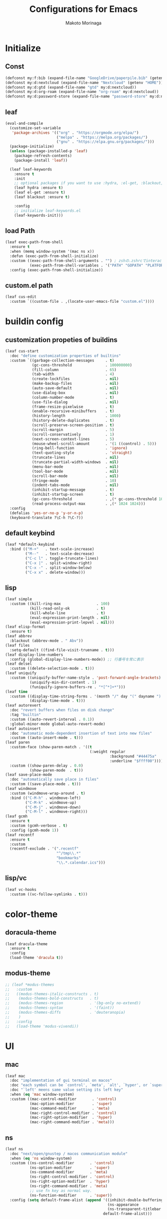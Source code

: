 #+title: Configurations for Emacs
#+author: Makoto Morinaga
#+startup: content
#+startup: nohideblocks

* Initialize
** Const
   #+begin_src emacs-lisp
     (defconst my:f:bib (expand-file-name "GoogleDrive/paperpile.bib" (getenv "HOME")))
     (defconst my:d:nextcloud (expand-file-name "Nextcloud" (getenv "HOME")))
     (defconst my:d:gtd (expand-file-name "gtd" my:d:nextcloud))
     (defconst my:d:org-roam (expand-file-name "org-roam" my:d:nextcloud))
     (defconst my:d:password-store (expand-file-name "password-store" my:d:nextcloud))
   #+end_src
** leaf
   #+begin_src emacs-lisp
     (eval-and-compile
       (customize-set-variable
        'package-archives '(("org" . "https://orgmode.org/elpa/")
                            ("melpa" . "https://melpa.org/packages/")
                            ("gnu" . "https://elpa.gnu.org/packages/")))
       (package-initialize)
       (unless (package-installed-p 'leaf)
         (package-refresh-contents)
         (package-install 'leaf))

       (leaf leaf-keywords
         :ensure t
         :init
         ;; optional packages if you want to use :hydra, :el-get, :blackout,,,
         (leaf hydra :ensure t)
         (leaf el-get :ensure t)
         (leaf blackout :ensure t)

         :config
         ;; initialize leaf-keywords.el
         (leaf-keywords-init)))
   #+end_src
** load Path
   #+begin_src emacs-lisp
     (leaf exec-path-from-shell
       :ensure t
       :when (memq window-system '(mac ns x))
       :defun (exec-path-from-shell-initialize)
       :custom ((exec-path-from-shell-arguments . "") ; zshの.zshrcでinteractiveのUIにしているため
                (exec-path-from-shell-variables . '("PATH" "GOPATH" "PLATFORM")))
       :config (exec-path-from-shell-initialize))
   #+end_src
** custom.el path
   #+begin_src emacs-lisp
     (leaf cus-edit
       :custom `((custom-file . ,(locate-user-emacs-file "custom.el"))))
   #+end_src

* buildin config
** customization propeties of buildins
   #+begin_src emacs-lisp
     (leaf cus-start
       :doc "define customization properties of builtins"
       :custom `((garbage-collection-messages     . t)
                 (gc-cons-threshold               . 100000000)
                 (fill-column                     . 65)
                 (tab-width                       . 4)
                 (create-lockfiles                . nil)
                 (make-backup-files               . nil)
                 (auto-save-default               . nil)
                 (use-dialog-box                  . nil)
                 (column-number-mode              . t)
                 (use-file-dialog                 . nil)
                 (frame-resize-pixelwise          . t)
                 (enable-recursive-minibuffers    . t)
                 (history-length                  . 1000)
                 (history-delete-duplicates       . t)
                 (scroll-preserve-screen-position . t)
                 (scroll-margin                   . 5)
                 (scroll-conservatively           . 1)
                 (next-screen-context-lines       . 5)
                 (mouse-wheel-scroll-amount       . '(1 ((control) . 5)))
                 (ring-bell-function              . 'ignore)
                 (text-quoting-style              . 'straight)
                 (truncate-lines                  . nil)
                 (truncate-partial-width-windows  . nil)
                 (menu-bar-mode                   . nil)
                 (tool-bar-mode                   . nil)
                 (scroll-bar-mode                 . nil)
                 (fringe-mode                     . 10)
                 (indent-tabs-mode                . nil)
                 (inhibit-startup-message         . t)
                 (inhibit-startup-screen          . t)
                 (gc-cons-threshold               . ,(* gc-cons-threshold 100))
                 (read-process-output-max         . ,(* 1024 1024)))
       :config
       (defalias 'yes-or-no-p 'y-or-n-p)
       (keyboard-translate ?\C-h ?\C-?))
   #+end_src

** default keybind
   #+begin_src emacs-lisp
     (leaf *default-keybind
       :bind (("M-+"   . text-scale-increase)
              ("M--"   . text-scale-decrease)
              ("C-c l" . toggle-truncate-lines)
              ("C-x |" . split-window-right)
              ("C-x -" . split-window-below)
              ("C-x x" . delete-window)))
   #+end_src

** lisp
   #+begin_src emacs-lisp
     (leaf simple
       :custom ((kill-ring-max                . 100)
                (kill-read-only-ok            . t)
                (kill-whole-line              . t)
                (eval-expression-print-length . nil)
                (eval-expression-print-lepvel . nil)))
     (leaf elisp-format
       :ensure t)
     (leaf abbrev
       :blackout (abbrev-mode . " Abv"))
     (leaf files
       :setq-default ((find-file-visit-truename . t)))
     (leaf display-line-numbers
       :config (global-display-line-numbers-mode)) ;; 行番号を常に表示
     (leaf delsel
       :custom ((delete-selection-mode . t)))
     (leaf uniquify
       :custom ((uniquify-buffer-name-style . 'post-forward-angle-brackets)
                (uniquify-min-dir-content . 1)
                (funiquify-ignore-buffers-re . "*[^*]+*")))
     (leaf time
       :custom ((display-time-string-forms . '(month "/" day "(" dayname ") " 24-hours ":" minutes))
                (display-time-mode . t)))
     (leaf autorevert
       :doc "revert buffers when files on disk change"
       :tag "builtin"
       :custom ((auto-revert-interval . 0.1))
       :global-minor-mode global-auto-revert-mode)
     (leaf autoinsert
       :doc "automatic mode-dependent insertion of text into new files"
       :custom ((auto-insert-mode . t)))
     (leaf paren
       :custom-face (show-paren-match . '((t
                                           (:weight regular
                                                    :background "#44475a"
                                                    :underline "$ffff00"))))
       :custom ((show-paren-delay . 0.0)
                (show-paren-mode  . t)))
     (leaf save-place-mode
       :doc "automatically save place in files"
       :custom ((save-place-mode . t)))
     (leaf windmove
       :custom (windmove-wrap-around . t)
       :bind (("C-M-h" . windmove-left)
              ("C-M-k" . windmove-up)
              ("C-M-j" . windmove-down)
              ("C-M-l" . windmove-right)))
     (leaf gcmh
       :ensure t
       :custom (gcmh-verbose . t)
       :config (gcmh-mode 1))
     (leaf recentf
       :ensure t
       :custom
       (recentf-exclude . '(".recentf"
                            "^/tmp\\.*"
                            "bookmarks"
                            "\\.*.calendar.ics")))
   #+end_src
** lisp/vc
   #+begin_src emacs-lisp
     (leaf vc-hooks
       :custom ((vc-follow-symlinks . t)))
   #+end_src

* color-theme
** doracula-theme
   #+begin_src emacs-lisp
     (leaf dracula-theme
       :ensure t
       :config
       (load-theme 'dracula t))
   #+end_src
** modus-theme
   #+begin_src emacs-lisp
     ;; (leaf *modus-themes
     ;;   :custom
     ;;   ((modus-themes-italic-constructs . t)
     ;;    (modus-themes-bold-constructs   . t)
     ;;    (modus-themes-region            . '(bg-only no-extend))
     ;;    (modus-themes-syntax            . '(faint))
     ;;    (modus-themes-diffs             . 'deuteranopia)
     ;;    )
     ;;   :config
     ;;   (load-theme 'modus-vivendi))
   #+end_src
* UI
** mac
   #+begin_src emacs-lisp
     (leaf mac
       :doc "implementation of gui terminal on macos"
       :doc "each symbol can be `control', `meta', `alt', `hyper', or `super'"
       :doc "`left' meens same value setting its left key"
       :when (eq 'mac window-system)
       :custom ((mac-control-modifier       . 'control)
                (mac-option-modifier        . 'super)
                (mac-command-modifier       . 'meta)
                (mac-right-control-modifier . 'control)
                (mac-right-option-modifier  . 'hyper)
                (mac-right-command-modifier . 'meta)))
   #+end_src
** ns
   #+begin_src emacs-lisp
     (leaf ns
       :doc "next/open/gnustep / macos communication module"
       :when (eq 'ns window-system)
       :custom ((ns-control-modifier       . 'control)
                (ns-option-modifier        . 'super)
                (ns-command-modifier       . 'meta)
                (ns-right-control-modifier . 'control)
                (ns-right-option-modifier  . 'hyper)
                (ns-right-command-modifier . 'meta)
                ;; use fn key as normal way.
                (ns-function-modifier      . 'super))
       :config (setq default-frame-alist (append '((inhibit-double-buffering . t)
                                                   (ns-appearance            . dark)
                                                   (ns-transparent-titlebar  . t))
                                                 default-frame-alist)))
   #+end_src
** language
   #+begin_src emacs-lisp
     (leaf *language
       :config (set-language-environment 'Japanese)
       (prefer-coding-system 'utf-8))
   #+end_src
** frame
   #+begin_src emacs-lisp
     (leaf *frame
       :init (setq default-frame-alist (append '((line-spacing         . 0  ) ; 文字間隔
                                                 (left-fringe          . 10 ) ; 左フリンジ幅
                                                 (right-fringe         . 11 ) ; 右フリンジ幅
                                                 (scroll-bar-width     . 17 ) ; スクロールバー幅
                                                 (cursor-type          . box) ; カーソル種別
                                                 (alpha                . 95 ) ; 透明度
                                                 ) default-frame-alist))
       :custom (initial-frame-alist . default-frame-alist)
       (frame-title-format . '("emacs " emacs-version (buffer-file-name " - %f"))) :bind(("C-c C-f" .
                                                                                            toggle-frame-maximized)))
   #+end_src
** font
   lsp-ui-sideline trauncate when font size is set to 20 or more.
   #+begin_src emacs-lisp
     (leaf *font
       :when window-system
       :config (add-to-list 'default-frame-alist '(font . "Cica-18")))
   #+end_src
* authentication
  #+begin_src emacs-lisp
    (leaf *authentication
      :if (file-directory-p my:d:password-store)
      :init
      (setq leaf-default-plstore (plstore-open (expand-file-name "plstore.plist" my:d:password-store)))
      (leaf plstore
        :custom
        :init
        (setq epa-pinentry-mode 'loopback)
        )
      )
  #+end_src
* minor-mode
** tab-bar-mode
   #+begin_src emacs-lisp
     (leaf tab-bar-mode
       :init (defvar my:ctrl-o-map (make-sparse-keymap)
               "My original keymap binded to C-o.")
       (defalias 'my:ctrl-o-prefix my:ctrl-o-map)
       (define-key global-map (kbd "C-o") 'my:ctrl-o-prefix)
       (define-key my:ctrl-o-map (kbd "c")   'tab-new)
       (define-key my:ctrl-o-map (kbd "C-c") 'tab-new)
       (define-key my:ctrl-o-map (kbd "k")   'tab-close)
       (define-key my:ctrl-o-map (kbd "C-k") 'tab-close)
       (define-key my:ctrl-o-map (kbd "n")   'tab-next)
       (define-key my:ctrl-o-map (kbd "C-n") 'tab-next)
       (define-key my:ctrl-o-map (kbd "p")   'tab-previous)
       (define-key my:ctrl-o-map (kbd "C-p") 'tab-previous)
       ;;
       (defun my:tab-bar-tab-name-truncated ()
         "Custom: Generate tab name from the buffer of the selected window."
         (let ((tab-name (buffer-name (window-buffer (minibuffer-selected-window))))
               (ellipsis (cond (tab-bar-tab-name-ellipsis)
                               ((char-displayable-p ?…) "…")
                               ("..."))))
           (if (< (length tab-name) tab-bar-tab-name-truncated-max)
               (format "%-12s" tab-name)
             (propertize (truncate-string-to-width tab-name tab-bar-tab-name-truncated-max nil
                                                   nil ellipsis) 'help-echo tab-name))))
       :custom ((tab-bar-close-button-show      . nil)
                (tab-bar-close-last-tab-choice  . nil)
                (tab-bar-close-tab-select       . 'left)
                (tab-bar-history-mode           . nil)
                (tab-bar-new-tab-choice         . "*scratch*")
                (tab-bar-new-button-show        . nil)
                (tab-bar-tab-name-function      . 'my:tab-bar-tab-name-truncated)
                (tab-bar-tab-name-truncated-max . 12)
                (tab-bar-separator              . ""))
       :config (tab-bar-mode +1))
   #+end_src
** dimmer
   #+begin_src emacs-lisp
     (leaf dimmer
       :ensure t
       :custom ((dimmer-fraction . 0.5)
                (dimmer-exclusion-regexp-list . '(".*Minibuf.*" ".*which-key.*" ".*NeoTree.*"
                                                  ".*Messages.*" ".*Async.*" ".*Warnings.*" ".*LV.*"
                                                  ".*Ilist.*"))
                (dimmer-mode . t)))
   #+end_src
** which-key
   #+begin_src emacs-lisp
     (leaf which-key
       :ensure t
       :custom ((which-key-idle-delay . 1)
                (which-key-replacement-alist . '(((nil . "Prefix Command") . (nil . "prefix"))
                                                 ((nil . "\\`\\?\\?\\'") . (nil . "lambda"))
                                                 (("<left>") . ("←"))
                                                 (("<right>") . ("→"))
                                                 (("<\\([[:alnum:]-]+\\)>") . ("\\1"))))
                (which-key-mode . t)))
   #+end_src
** smartparens
   #+begin_src emacs-lisp
     (leaf smartparens
       :ensure t
       :hook (after-init-hook . smartparens-global-strict-mode)
       :require smartparens-config
       :custom ((electric-pair-mode . nil)))
      #+end_src
** ace-window
   #+begin_src emacs-lisp
     (leaf ace-window
       :ensure t
       :bind (("C-x o" . ace-window))
       :custom ((aw-keys . '(?j ?k ?l ?i ?o ?h ?y ?u ?p)))
       :custom-face ((aw-leading-char-face . '((t
                                                (:height 4.0
                                                         :foreground "#f1fa8c"))))))
   #+end_src
** popwin
   #+begin_src emacs-lisp
     (leaf popwin
       :ensure t)
   #+end_src
** amx
   #+begin_src emacs-lisp
     (leaf amx
       :ensure t)
   #+end_src
** undo-tree
   #+begin_src emacs-lisp
     (leaf undo-tree
       :ensure t
       :leaf-defer nil
       :global-minor-mode global-undo-tree-mode
       :bind (  ("M-/" . undo-tree-redo))
       :custom ((undo-tree-auto-save-history . t)
                (undo-tree-history-directory-alist . `(("." . ,(concat user-emacs-directory
                                                                       ".cache/undo-tree-hist/"))))))
   #+end_src
** whitespace
   #+begin_src emacs-lisp
     (leaf whitespace
       :ensure t
       :commands whitespace-mode
       :bind ("C-c W" . whitespace-cleanup)
       :custom ((whitespace-style . '(face trailing tabs spaces empty space-mark tab-mark))
                (whitespace-display-mappings . '((space-mark ?\u3000 [?\u25a1])
                                                 (tab-mark ?\t [?\u00BB ?\t]
                                                           [?\\ ?\t])))
                (whitespace-space-regexp . "\\(\u3000+\\)")
                (whitespace-global-modes . '(emacs-lisp-mode shell-script-mode sh-mode python-mode
                                                             org-mode markdown-mode rjsx-mode
                                                             css-mode))
                (global-whitespace-mode . t))
       :config (set-face-attribute 'whitespace-trailing nil
                                   :background "Black"
                                   :foreground "DeepPink"
                                   :underline t)
       (set-face-attribute 'whitespace-tab nil
                           :background "Black"
                           :foreground "LightSkyBlue"
                           :underline t)
       (set-face-attribute 'whitespace-space nil
                           :background "Black"
                           :foreground "GreenYellow"
                           :weight 'bold)
       (set-face-attribute 'whitespace-empty nil
                           :background "Black"))
   #+end_src
** mwim
   #+begin_src emacs-lisp
     (leaf mwim
       :ensure t
       :bind (("C-a" . mwim-beginning-of-code-or-line)
              ("C-e" . mwim-end-of-code-or-line)))
   #+end_src
** skk
   #+begin_src emacs-lisp
     (leaf skk
       :ensure ddskk
       :when window-system
       :defun (skk-get)
       :require t
       skk-study
       :bind (("C-x j"  . skk-mode))
       :custom ((skk-server-portnum . 1178)
                (skk-server-host . "localhost")
                (default-input-method . "japanese-skk"))
       :init (setq skk-user-directory (concat user-emacs-directory "ddskk.d"))
       (setq viper-mode nil)
       (setq skk-sticky-key ";")
       :hook ((lisp-interaction-mode-hook . (lambda()
                                              (progn (eval-expression (skk-mode) nil)
                                                     (skk-latin-mode (point)))))))
   #+end_src
** Complementaly UI
*** vertico
     #+begin_src emacs-lisp
       (leaf vertico
         :ensure t
         :global-minor-mode t
         :preface (defun my:filename-upto-parent ()
                    "Move to parent directory like \"cd ..\" in find-file."
                    (interactive)
                    (let ((sep (eval-when-compile (regexp-opt '("/" "\\")))))
                      (save-excursion (left-char 1)
                                      (when (looking-at-p sep)
                                        (delete-char 1)))
                      (save-match-data (when (search-backward-regexp sep nil t)
                                         (right-char 1)
                                         (filter-buffer-substring (point)
                                                                  (save-excursion (end-of-line)
                                                                                  (point)) #'delete)))))
         :custom ((vertico-count . 20)
                  (enable-recursive-minibuffers .t)
                  (vertico-cycle . t))
         :bind ((vertico-map ("C-r" . vertico-previous)
                             ("C-s" . vertico-next)
                             ("C-l" . my:filename-upto-parent)))
         :init (savehist-mode))
     #+end_src
*** consult
    #+begin_src emacs-lisp
      (leaf consult
        :ensure t
        :preface (defun my:consult-line
                     (&optional
                      at-point)
                   (interactive "P")
                   (if at-point (consult-line (thing-at-point 'symbol))
                     (consult-line)))
        :custom (recentf-mode . t)
        :bind* (("C-s" . my:consult-line)
                ("C-c C-a" . consult-buffer)
                ([remap goto-line] . consult-goto-line)
                ([remap yank-pop] . consult-yank-pop)))
    #+end_src
*** consult-lsp
    #+begin_src emacs-lisp
      (leaf consult-lsp
        :ensure t
        :bind (lsp-mode-map ([remap xref-apropos] . consult-lsp-symbols)))
    #+end_src
*** marginalia
    #+begin_src emacs-lisp
      (leaf marginalia
        :ensure t
        :global-minor-mode t)
    #+end_src
*** orderless
    #+begin_src emacs-lisp
      (leaf orderless
        :ensure t
        :custom (completion-styles . '(orderless)))
    #+end_src
*** embark
    #+begin_src emacs-lisp
      (leaf embark
        :ensure t
        :config (leaf embark-consult
                  :ensure t
                  :after (embark consult)))
    #+end_src
** company
   #+begin_src emacs-lisp
     (leaf company
       :ensure t
       :leaf-defer nil
       :blackout company-mode
       :bind ((company-active-map ("M-n" . nil)
                                  ("M-p" . nil)
                                  ("C-s" . company-filter-candidates)
                                  ("C-n" . company-select-next)
                                  ("C-p" . company-select-previous)
                                  ("C-i" . company-complete-common-or-cycle))
              (company-search-map ("C-n" . company-select-next)
                                  ("C-p" . company-select-previous)))
       :custom ((company-tooltip-limit             . 12)
                (company-idle-delay                . 0)
                (company-minimum-prefix-length     . 1)
                (company-transformers              . '(company-sort-by-occurrence))
                (global-company-mode               . t)
                (company-selection-wrap-around     . t)
                (vompany-tooltip-align-annotations . t)
                (company-backends . '(company-files
                                      company-capf
                                      (company-dabbrev-code
                                       company-gtags
                                       company-etags
                                       company-keywords)
                                      company-dabbrev)))
       :config (leaf company-prescient
                 :ensure t
                 :custom ((company-prescient-mode . t)))
       (leaf all-the-icons :ensure t)
       (leaf company-box
         :after all-the-icons
         :ensure t
         :hook ((company-mode-hook . company-box-mode))
         :custom (company-box-icons-alist    . 'company-box-icons-all-the-icons)
         )
       (leaf company-quickhelp
         :when (display-graphic-p)
         :ensure t
         :custom ((company-quickhelp-delay . 0.8)
                  (company-quickhelp-mode  . t))
         :bind (company-active-map ("M-h" . company-quickhelp-manual-begin))
         :hook ((company-mode-hook . company-quickhelp-mode)))
       (leaf company-math
         :ensure t
         :defvar (company-backends)
         :preface (defun c/latex-mode-setup ()
                    (setq-local company-backends (append '((company-math-symbols-latex
                                                            company-math-symbols-unicode
                                                            company-latex-commands)) company-backends)))
         :hook ((org-mode-hook . c/latex-mode-setup)
                (tex-mode-hook . c/latex-mode-setup))))
   #+end_src
** yasnippet
   #+begin_src emacs-lisp
     (leaf yasnippet
       :ensure t
       :blackout yas-minor-mode
       :custom ((yas-indent-line . 'fixed)
                (yas-global-mode . t))
       :bind ((yas-keymap ("<tab>" . nil)) ; conflict with company
              (yas-minor-mode-map ("C-c y i" . yas-insert-snippet)
                                  ("C-c y n" . yas-new-snippet)
                                  ("C-c y v" . yas-visit-snippet-file)
                                  ("C-c y l" . yas-describe-tables)
                                  ("C-c y g" . yas-reload-all)))
       :config (leaf yasnippet-snippets
                 :ensure t)
       (leaf yatemplate
         :ensure t
         :config (yatemplate-fill-alist))
       (defvar company-mode/enable-yas t
         "Enable yasnippet for all backends.")
       (defun company-mode/backend-with-yas (backend)
         (if (or (not company-mode/enable-yas)
                 (and (listp backend)
                      (member 'company-yasnippet backend))) backend (append (if (consp backend) backend (list backend))
                                                                            '(:with company-yasnippet ))))
       (defun set-yas-as-company-backend ()
         (setq company-backends (mapcar #'company-mode/backend-with-yas company-backends)))
       :hook ((company-mode-hook . set-yas-as-company-backend)))
   #+end_src
** highlight-indent-gide
   #+begin_src emacs-lisp
     (leaf highlight-indent-guides
       :ensure t
       :blackout t
       :hook (((prog-mode-hook yaml-mode-hook) . highlight-indent-guides-mode))
       :custom ((highlight-indent-guides-method       . 'character) ;; fill,column,character
                (highlight-indent-guides-auto-enabled . t) ;; automatically calculate faces.
                (highlight-indent-guides-responsive   . t)
                (highlight-indent-guides-character    . ?\|)))
   #+end_src
** imenu-list
   #+begin_src emacs-lisp
     (leaf imenu-list
       :ensure t
       :bind (("C-z" . imenu-list-smart-toggle))
       :custom-face (imenu-list-entry-face-1 . '((t
                                                  (:foreground "white"))))
       :custom ((imenu-list-focus-after-activation . t)
                (imenu-list-auto-resize            . t)))
   #+end_src
** rainbow-delimiters
   #+begin_src emacs-lisp
     (leaf rainbow-delimiters
       :ensure t
       :hook ((prog-mode-hook . rainbow-delimiters-mode)))
   #+end_src
** nyan-mode
   #+begin_src emacs-lisp
     (leaf nyan-mode
       :ensure t
       :init
       (nyan-mode 1))
   #+end_src
** projectile
   #+begin_src emacs-lisp
     (leaf projectile
       :ensure t
       :init
       :config (setq projectile-mode-line-prefix " Prj")
       (projectile-mode +1)
       :custom ((projectile-mode-line-prefix . " Prj"))
       :bind (projectile-mode-map ("C-c p" . projectile-command-map)))
   #+end_src
** flycheck
   #+begin_src emacs-lisp
     (leaf flycheck
       :ensure t
       :hook (prog-mode-hook . flycheck-mode)
       :custom ((flycheck-display-errors-delay . 0.3)
                (flycheck-indication-mode . 'left-margin)
                )
       :config
       (add-hook 'flycheck-mode-hook #'flycheck-set-indication-mode)
       ;; (leaf flycheck-inline
       ;;   :ensure t
       ;;   :hook (flycheck-mode-hook . flycheck-inline-mode))
       )
     ;; (flycheck-define-checker textlint
     ;;   "A linter for Markdown."
     ;;   :command ("textlint.sh" source)
     ;;   :error-patterns
     ;;   ((warning line-start (file-name) ":" line ":" column ": "
     ;;             (id (one-or-more (not (any " "))))
     ;;             (message (one-or-more not-newline)
     ;;                      (zero-or-more "\n" (any " ") (one-or-more not-newline)))
     ;;             line-end))
     ;;   :modes (text-mode markdown-mode gfm-mode org-mode))
   #+end_src
** tree-sitter
   #+begin_src emacs-lisp
     (leaf tree-sitter
       :ensure t
       :init
       (leaf tree-sitter-langs :ensure t)
       (global-tree-sitter-mode)
       :hook (tree-sitter-after-on-hook . tree-sitter-hl-mode)
       )
   #+end_src
** node module path
   #+begin_src emacs-lisp
     (leaf add-node-modules-path
       :ensure t
       :commands add-node-modules-path)
   #+end_src
** tramp
   #+begin_src emacs-lisp
     (leaf tramp
       :ensure t
       :init
       ;; Disable version control on tramp buffers to avoid freezes.
       (setq vc-ignore-dir-regexp
             (format "\\(%s\\)\\|\\(%s\\)"
                     vc-ignore-dir-regexp
                     tramp-file-name-regexp))
       (setq tramp-default-method "ssh")
       (setq tramp-auto-save-directory
             (expand-file-name "tramp-auto-save" user-emacs-directory))
       (setq tramp-persistency-file-name
             (expand-file-name "tramp-connection-history" user-emacs-directory))
       (setq password-cache-expiry nil)
       (setq tramp-use-ssh-controlmaster-options nil)
       :config
       (customize-set-variable 'tramp-ssh-controlmaster-options
                               (concat
                                "-o ControlPath=/tmp/ssh-tramp-%%r@%%h:%%p "
                                "-o ControlMaster=auto -o ControlPersist=yes"))
       (with-eval-after-load 'lsp-mode
         (lsp-register-client
          (make-lsp-client :new-connection (lsp-tramp-connection "pyright")
                           :major-modes '(python-mode)
                           :remote? t
                           :server-id 'pyright-remote))
         )
       )
   #+end_src
* major-mode
** lsp-mode
   #+begin_src emacs-lisp
     (leaf lsp-mode
       :ensure t
       :commands (lsp lsp-deferred)
       :config
       :custom ((lsp-completion-provider            . :none)
                (lsp-keymap-prefix                  . "C-c l")
                (lsp-log-io                         . t)
                (lsp-eldoc-render-all               . t)
                (lsp-keep-workspace-alive           . nil)
                (lsp-document-sync-method           . 2)
                (lsp-response-timeout               . 5)
                (lsp-headerline-breadcrumb-icons-enable . nil)
                (lsp-enable-file-watchers           . nil))
       :hook (lsp-mode-hook . lsp-headerline-breadcrumb-mode)
       :init (leaf lsp-ui
               :ensure t
               :after lsp-mode
               :custom ((lsp-ui-doc-enable            . t)
                        (lsp-ui-doc-position          . 'at-point)
                        (lsp-ui-doc-header            . t)
                        (lsp-ui-doc-include-signature . t)
                        (lsp-ui-doc-max-width         . 150)
                        (lsp-ui-doc-max-height        . 30)
                        (lsp-ui-doc-show-with-cursor  . t)
                        (lsp-ui-peek-enable           . t)
                        (lsp-ui-peek-peek-height      . 20)
                        (lsp-ui-peek-list-width       . 50)
                        (lsp-ui-doc-enable            . nil)
                        (lsp-ui-sideline-enable       . t)
                        (lsp-ui-sideline-show-code-actions . t)
                        (lsp-ui-sideline-show-diagnostics . t)
                        (lsp-ui-sideline-diagnostic-max-lines . 30)
                        (lsp-ui-sideline-show-hover . t)
                        )
               :bind ((lsp-ui-mode-map ([remap xref-find-definitions] .
                                        lsp-ui-peek-find-definitions)
                                       ([remap xref-find-references] .
                                        lsp-ui-peek-find-references))
                      (lsp-mode-map ("C-c s" . lsp-ui-sideline-mode)
                                    ("C-c d" . lsp-ui-doc-mode)))
               :hook ((lsp-mode-hook . lsp-ui-mode))))
   #+end_src
** grammarly
   #+begin_src emacs-lisp
     (leaf lsp-grammarly
       :when (string= "osx" (getenv "PLATFORM"))
       :ensure t
       ;; :el-get
       ;; (emacs-grammarly/lsp-grammarly :type github :checkout "1e2aff23dfaf419bfae66718761a0eddbd6f613e")
       :hook
       ((text-mode-hook org-mode-hook markdown-mode-hook) . (lambda ()
                                                              (require 'lsp-grammarly)
                                                              (lsp-deferred)))
       )
   #+end_src
** python-mode
   #+begin_src emacs-lisp
     (leaf *python
       :custom (python-indent-guess-indent-offset-verbose . nil)
       :config
       (leaf lsp-pyright
         :ensure t
         ;; :init (setq lsp-pyright-typechecking-mode "strict")
         :hook (python-mode-hook . (lambda ()
                                     (require 'lsp-pyright)
                                     (lsp-deferred))))
       (leaf py-isort
         :ensure t
         :custom (py-isort-options . '("--profile=black"))
         )
       (leaf blacken
         :ensure t
         :custom ((blacken-line-length . 119)
                  (blacken-skip-string-normalization . t)))
       (leaf ein
         :ensure t))
   #+end_src
** yaml-mode
   #+begin_src emacs-lisp
     (leaf yaml-mode
       :ensure t)
   #+end_src
** toml-mode
   #+begin_src emacs-lisp
     (leaf toml-mode
       :ensure t)
   #+end_src
** json-reformat
   #+begin_src emacs-lisp
     (leaf json-reformat
       :ensure t)
   #+end_src
** scss-mode
   #+begin_src emacs-lisp
     (leaf scss-mode
       :ensure t
       :hook ((scss-mode-hook . (lambda ()
                                  (and
                                   (set (make-local-variable 'css-indent-offset) 2)
                                   (set (make-local-variable 'scss-compile-at-save) nil))))))
   #+end_src
** rjsx-mode
   #+begin_src emacs-lisp
          (leaf rjsx-mode
            :ensure t
            :mode ("\\.jsx\\'" "\\.js\\'")
            :custom ((indent-tabs-mode . nil)
                     (js-indent-level . 2)
                     (js2-strict-missing-semi-waring . nil)
                     (js2-mode-show-strict-warnings . nil))
            :config
            :hook (rjsx-mode-hook . (lambda ()
                                      (add-node-modules-path)
                                      (flycheck-mode t))))
   #+end_src
** tide
   #+begin_src emacs-lisp
     (leaf tide
       :ensure t
       :commands tide-setup)
   #+end_src
** typescript-mode
   #+begin_src emacs-lisp
     (leaf typescript-mode
       :ensure t
       :defun flycheck-add-mode
       :custom ((typescript-indent-level . 2))
       :config (flycheck-add-mode 'javascript-eslint 'web-mode)
       :hook (typescript-mode-hook . (lambda ()
                                       (interactive)
                                       (add-node-modules-path)
                                       (flycheck-mode +1)
                                       (tide-setup)
                                       (eldoc-mode +1)
                                       (tide-hl-identifier +1)
                                       (company-mode +1)
                                       (setq flycheck-checker 'javascript-eslint))))
   #+end_src
** org-mode
   #+begin_src emacs-lisp
     (leaf org
       :ensure t
       :preface
       (defvar org-gtd-file (expand-file-name "gtd.org" my:d:gtd))
       (defun gtd ()
         (interactive)
         (find-file org-gtd-file))
       :if (file-directory-p my:d:gtd)
       ;; :hook ((org-mode-hook . (lambda ()
       ;;                           (setq flycheck-checker 'textlint)
       ;;                           (flycheck-mode 1))))
       :bind (("C-c c" . org-capture)
              ("C-c a" . org-agenda)
              ("C-c g" . gtd)
              ("C-c C-'" . org-edit-special)
              (org-src-mode-map ("C-c C-'" . org-edit-src-exit))
              )
       :advice (:before org-calendar-holiday
                        (lambda ()
                          (require 'japanese-holidays)))
       :init
       (setq org-directory my:d:gtd)
       (setq org-agenda-files (list org-directory))
       (setq org-latex-create-formula-image-program 'dvisvgm)
       :custom ((org-refile-targets . '((org-agenda-files :maxlevel . 1)))
                (org-startup-indent . nil)
                (org-hide-leading-stars . t)
                (org-return-follows-link . t)
                (org-startup-truncated . nil)
                (org-use-speed-commands . t)
                (org-log-done . t)
                (org-adapt-indentation . t)
                (org-todo-keywords . '((sequence "TODO(t)" "IN PROGRESS(i)" "|" "DONE(d)")
                                       (sequence "WAITING(w@/!)" "CANCELLED(c@/!)" "SOMEDAY(s)")))
                (org-todo-keyword-faces . '(("TODO" :foreground "red"
                                             :weight bold)
                                            ("STARTED" :foreground "cornflower blue"
                                             :weight bold)
                                            ("DONE" :foreground "green"
                                             :weight bold)
                                            ("WAITING" :foreground "orange"
                                             :weight bold)
                                            ("CANCELLED" :foreground "green"
                                             :weight bold))))
       :config
       (add-hook 'org-mode-hook (lambda ()
                                  (setq-local time-stamp-active t
                                              time-stamp-line-limit 18
                                              time-stamp-start "^#\\+last_modified: [ \t]*"
                                              time-stamp-end "$"
                                              time-stamp-format "\[%Y-%m-%d %a %H:%M\]")
                                  (add-hook 'before-save-hook 'time-stamp nil 'local)))
       (leaf org-capture
       :leaf-defer t
       :if (file-directory-p my:d:gtd)
       :commands (org-capture)
       :config
       (setq org-capture-templates `(("i" " Inbox" entry (file+headline org-gtd-file "Inbox")
                                      "** %^{Brief Description}"))))
       (leaf org-appear
         :ensure t
         :hook (org-mode-hook . org-appear-mode)
         :custom
         (org-hide-emphasis-markers . t)
         (org-appear-inside-latex   . t)
         (org-appear-autosubmarkers . t)
         )
       (leaf org-mac-iCal
         :when (string= "osx" (getenv "PLATFORM"))
         :el-get
         (mkt3/org-mac-iCal :type github)
         :config
         (setq org-agenda-include-diary t)
         (setq diary-file (expand-file-name "calendar" my:d:gtd))
         (add-hook 'org-agenda-cleanup-fancy-diary-hook
                 (lambda ()
                   (goto-char (point-min))
                   (save-excursion
                     (while (re-search-forward "^[a-z]" nil t)
                       (goto-char (match-beginning 0))
                       (insert "0:00-24:00 ")))
                   (while (re-search-forward "^ [a-z]" nil t)
                     (goto-char (match-beginning 0))
                     (save-excursion
                       (re-search-backward "^[0-9]+:[0-9]+-[0-9]+:[0-9]+ " nil t))
                     (insert (match-string 0)))))

         )
       )
   #+end_src
** org-pomodoro
   #+begin_src emacs-lisp
     (leaf org-pomodoro
       :ensure t
       :after org
       :if (file-directory-p my:d:gtd)
       :custom
       (org-pomodoro-length . 50)
       (org-promodoro-short-break-length . 10)
       )
   #+end_src
** org-roam
   #+begin_src emacs-lisp
     (leaf org-roam
       :ensure t
       :after org
       :if (file-directory-p my:d:org-roam)
       :bind
       (("C-c n a" . org-roam-alias-add)
        ("C-c n f" . org-roam-node-find)
        ("C-c n i" . org-roam-node-insert)
        ("C-c n o" . org-id-get-create)
        ("C-c n t" . org-roam-tag-add)
        ("C-c n r" . org-roam-ref-add)
        ("C-c n l" . org-roam-buffer-toggle)
        ("C-c n c" . org-roam-capture)
        ("C-c n j" . org-roam-dailies-capture-today)
        )
       :init
       (setq org-roam-directory my:d:org-roam)
       (setq org-roam-dailies-directory "daily_notes/")
       (setq org-format-latex-options (plist-put org-format-latex-options :scale 1.5))
       :defer-config
       (org-roam-db-autosync-enable)
       :custom
       ;; (org-roam-node-display-template . (concat "${type:15} ${title:*} " (propertize "${tags:10}" 'face 'org-tag)))
       (org-roam-capture-templates
        . '(("s" "seed" plain "%?"
             :if-new (file+head "seed/${slug}.org"
                                "#+title: ${title}\n#+created: %U\n#+last_modified: %U\n")
             :immediate-finish t
             :unnarrowed t)
            ("r" "reference" plain "%?"
             :if-new
             (file+head "reference/${slug}.org" "#+title: ${title}\n#+created: %U\n#+last_modified: %U\n")
             :immediate-finish t
             :unnarrowed t)
            ("e" "evergreen" plain "%?"
             :if-new
             (file+head "evergreen/${slug}.org" "#+title: ${title}\n#+created: %U\n#+last_modified: %U\n#+filetags: :envergreen:\n")
             :immediate-finish t
             :unnarrowed t)))
       (org-roam-dailies-capture-templates
        . '(
            ("j" "journal" entry
             "** %<%H:%M> %^{title}\n%?"
             :target (file+head+olp "%<%Y-%m>.org"
                                    "#+title: %<%Y-%m>\n"
                                    ("%<%Y-%m-%d>"))
             :immediate-finish t)
            ))
       :config
       (cl-defmethod org-roam-node-type ((node org-roam-node))
         "Return the TYPE of NODE."
         (condition-case nil
             (file-name-nondirectory
              (directory-file-name
               (file-name-directory
                (file-relative-name (org-roam-node-file node) org-roam-directory))))
           (error "")))
       (setq org-roam-node-display-template
             (concat "${type:15} ${title:*} " (propertize "${tags:10}" 'face 'org-tag)))
       (defun my:tag-new-node-as-draft ()
         (org-roam-tag-add '("draft")))
       (add-hook 'org-roam-capture-new-node-hook #'my:tag-new-node-as-draft)
       )
     (leaf org-roam-ui
       :ensure t
       :if (file-directory-p my:d:org-roam)
       :config
       (setq org-roam-ui-sync-theme t
             org-roam-ui-follow t
             org-roam-ui-update-on-save t
             org-roam-ui-open-on-start t))
     (leaf consult-org-roam
       :ensure t
       :init
       (consult-org-roam-mode 1)
       :custom
       (consult-org-roam-grep-func . #'consult-ripgrep)
       :bind
       ("C-c n e" . consult-org-roam-file-find)
       ("C-c n b" . consult-org-roam-backlinks)
       ("C-c n s" . consult-org-roam-search))
     (leaf citar
       :ensure t
       :if (file-exists-p my:f:bib)
       :require t
       :custom
       (citar-bibliography . my:f:bib)
       :config
       (defun my:org-roam-node-from-cite (keys-entries)
         (interactive (list (citar-select-ref :multiple nil :rebuild-cache t)))
         (let ((title (citar--format-entry-no-widths (cdr keys-entries)
                                                     "${author editor} :: ${title}")))
           (org-roam-capture- :templates
                              '(("r" "reference" plain "%?" :if-new
                                 (file+head "reference/${citekey}.org"
                                            ":PROPERTIES:
     :ROAM_REFS: [cite:@${citekey}]
     :END:
     ,#+title: ${title}\n")
                                 :immediate-finish t
                                 :unnarrowed t))
                              :info (list :citekey (car keys-entries))
                              :node (org-roam-node-create :title title)
                              :props '(:finalize find-file))))
       )
   #+end_src
** web-mode
   #+begin_src emacs-lisp
     (leaf web-mode
       :ensure t
       :after flycheck
       :defun flycheck-add-mode
       :mode ("\\.tsx\\'" "\\.css\\'" "\\.json\\'" "\\.p?html?\\'" "\\.php\\'")
       :config (flycheck-add-mode 'javascript-eslint 'web-mode)
       :custom ((web-mode-markup-indent-offset . 2)
                (web-mode-css-indent-offset . 2)
                (web-mode-code-indent-offset . 2)
                (web-mode-comment-style . 2)
                (web-mode-style-padding . 1)
                (web-mode-script-padding . 1)
                (web-mode-enable-auto-closing . t)
                (web-mode-enable-auto-pairing . t)
                (web-mode-auto-close-style . 2)
                (web-mode-tag-auto-close-style . 2)
                (indent-tabs-mode . nil)
                (tab-width . 2))
       :hook (web-mode-hook . (lambda ()jlj
                                (interactive)
                                (when (string-equal "tsx" (file-name-extension buffer-file-name))
                                  (add-node-modules-path)
                                  (tide-setup)
                                  (flycheck-mode +1)
                                  (setq flycheck-checker 'javascript-eslint)
                                  (eldoc-mode +1)
                                  (tide-hl-identifier-mode +1)
                                  (company-mode +1)))))
   #+end_src
** markdown-mode
   #+begin_src emacs-lisp
     (leaf markdown-mode
       :ensure t
       :mode (("\\.md\\'" "\\.markdown\\'")
              (("README\\.md\\'" . gfm-mode)))
       :custom ((markdown-fontify-code-blocks-natively . t))
       :hook ((markdown-mode-hook . (lambda ()
                                      (setq tab-width 2)
                                      ;; (setq flycheck-checker 'textlint)
                                      ;; (flycheck-mode 1)
                                                    ))))
   #+end_src
** docker-mode
   #+begin_src emacs-lisp
     (leaf *docker-mode
       :config
       (leaf docker
         :ensure t)
       (leaf dockerfile-mode
         :ensure t)
       (leaf docker-compose-mode
         :ensure t)
       (leaf docker-tramp
         :ensure t))
   #+end_src
* misc-tools
** git
   #+begin_src emacs-lisp
     (leaf *git-tools
       :config
       (leaf git-modes
         :ensure t)
       (leaf magit
         :ensure t
         :preface (defun c/git-add ()
                    "Add anything."
                    (interactive)
                    (shell-command "git add ."))
         (defun c/git-commit-a ()
           "Commit after add anything."
           (interactive)
           (c/git-add)
           (magit-commit-create))
         :bind (("C-x g" . magit-status)
                ("C-x M-g" . magit-dispatch-popup))))
   #+end_src
** shell-pop
   #+begin_src emacs-lisp
     (leaf shell-pop
       :ensure t
       :bind* (("C-t" . shell-pop))
       :config (custom-set-variables '(shell-pop-shell-type (quote ("ansi-term" "*ansi-term*" (lambda
                                                                                                nil
                                                                                                (ansi-term
                                                                                                 shell-pop-term-shell)))))
                                     '(shell-pop-window-size 30)
                                     '(shell-pop-full-span t)
                                     '(shell-pop-window-position "bottom"))
       ;; 終了時のプロセス確認を無効化
       (defun set-no-process-query-on-exit ()
         (let ((proc (get-buffer-process (current-buffer))))
           (when (processp proc)
             (set-process-query-on-exit-flag proc nil))))
       (add-hook 'term-exec-hook 'set-no-process-query-on-exit))
   #+end_src
